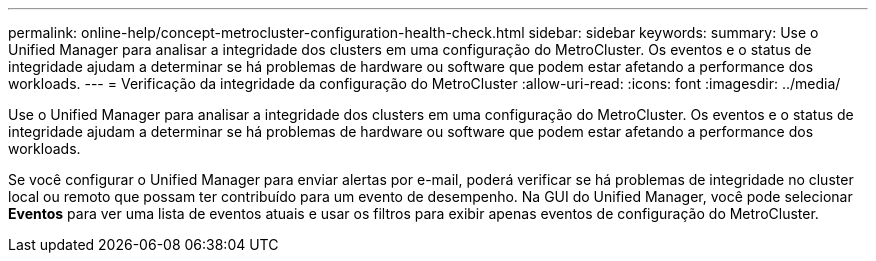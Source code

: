 ---
permalink: online-help/concept-metrocluster-configuration-health-check.html 
sidebar: sidebar 
keywords:  
summary: Use o Unified Manager para analisar a integridade dos clusters em uma configuração do MetroCluster. Os eventos e o status de integridade ajudam a determinar se há problemas de hardware ou software que podem estar afetando a performance dos workloads. 
---
= Verificação da integridade da configuração do MetroCluster
:allow-uri-read: 
:icons: font
:imagesdir: ../media/


[role="lead"]
Use o Unified Manager para analisar a integridade dos clusters em uma configuração do MetroCluster. Os eventos e o status de integridade ajudam a determinar se há problemas de hardware ou software que podem estar afetando a performance dos workloads.

Se você configurar o Unified Manager para enviar alertas por e-mail, poderá verificar se há problemas de integridade no cluster local ou remoto que possam ter contribuído para um evento de desempenho. Na GUI do Unified Manager, você pode selecionar *Eventos* para ver uma lista de eventos atuais e usar os filtros para exibir apenas eventos de configuração do MetroCluster.
